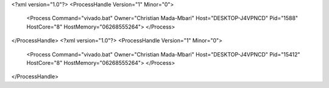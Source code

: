 <?xml version="1.0"?>
<ProcessHandle Version="1" Minor="0">
    <Process Command="vivado.bat" Owner="Christian Mada-Mbari" Host="DESKTOP-J4VPNCD" Pid="1588" HostCore="8" HostMemory="06268555264">
    </Process>
</ProcessHandle>
<?xml version="1.0"?>
<ProcessHandle Version="1" Minor="0">
    <Process Command="vivado.bat" Owner="Christian Mada-Mbari" Host="DESKTOP-J4VPNCD" Pid="15412" HostCore="8" HostMemory="06268555264">
    </Process>
</ProcessHandle>
